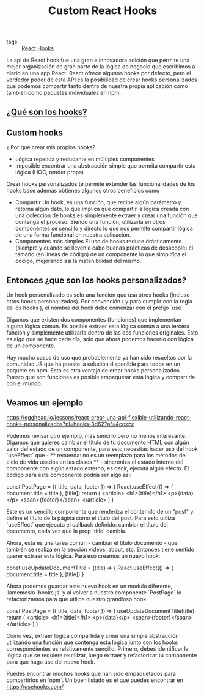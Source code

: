 #+TITLE: Custom React Hooks
#+CREATED: [2020-09-29 Tue 11:51]
#+LAST_MODIFIED: [2020-09-29 Tue 11:51]
#+HUGO_BASE_DIR: ~/Development/matiasfha/brain
#+HUGO_SECTION: notes

 - tags :: [[file:20200929103149-react.org][React]] [[file:20200929115134-hooks.org][Hooks]]

 La api de React hook fue una gran e innovadora adición que permite una mejor organización de gran parte de la lógica de negocio que escribimos a diario en una app React.
 React ofrece algunos hooks por defecto, pero el verdedor poder de esta API es la posibilidad de crear hooks personalizados que podemos compartir tanto dentro de nuestra propia aplicación como también como paquetes individuales en npm.

** [[id:10ea5dd6-0a8c-4805-a19d-29a0aa249120][¿Qué son los hooks?]]

** Custom hooks
¿ Por qué crear mis propios hooks?

- Lógica repetida y redudante en múltiples componentes
- Imposible encontrar una abstracción simple que permita compartir esta lógica (HOC, render props)

Crear hooks personalizados te permite extender las funcionalidades de los hooks base además obtienes algunos otros beneficios como
- Compartir
  Un hook, es una función, que recibe algún parámetro y retorna algún dato, lo que implica que compartir la lógica creada con una colección de hooks es simplemente extraer y crear una función que contenga el proceso. Siendo una función, utilizarla en otros componentes se sencillo y directo lo que nos permite compartir lógica de una forma funcional en nuestra aplicación.
- Componentes más simples
  El uso de hooks reduce drásticamente (siempre y cuando se lleven a cabo buenas prácticas de desacople) el tamaño (en lineas de código) de un componente lo que simplifica el código, mejorando así la matenibilidad del mismo.

** Entonces ¿que son los hooks personalizados?
 Un hook personalizado es solo una función que usa otros hooks (incluso otros hooks personalizados). Por convención ( y para cumplir con la regla de los hooks ), el nombre del hook debe comenzar con el prefijo `use`

 Digamos que existen dos componentes (funciones) que implementan alguna lógica comun. Es posible extraer esta lógica común a una tercera función y simplemente utilizarla dentro de las dos funciones originales. Esto es algo que se hace cada día, solo que ahora podemos hacerlo con lógica de un componente.

 Hay mucho casos de uso que probablemente ya han sido resueltos por la comunidad JS que ha puesto la solución disponible para todos en un paquete en npm. Esto es otra ventaja de crear hooks personalizados. Puesto que son funciones es posible empaquetar esta lógica y compartirla con el mundo.

** Veamos un ejemplo
https://egghead.io/lessons/react-crear-una-api-flexible-utilizando-react-hooks-personalizados?pl=hooks-3d62?af=4cexzz

Podemos revisar otro ejemplo, más sencillo pero no menos interesante.
Digamos que quieres cambiar el titulo de tu documento HTML con algún valor del estado de un componente, para esto necesitas hacer uso del hook `useEffect` que - ** recuerda: no es un reemplazo para los métodos del ciclo de vida usados en las clases ** - sincroniza el estado interno del componente con algún estado externo, es decir, ejecuta algún efecto.
El código para este componente podría ser algo asi:

#+begin_src:jxs
const PostPage = ({ title, data, footer }) => {
    React.useEffect(() => {
        document.title = title
    }, [title])
    return (
        <article>
            <h1>{title}</h1>
            <p>{data}</p>
            <span>{footer}</span>
        </article>
    )
}
#+end_src

Este es un sencillo componente que renderiza el contenido de un "post" y define el título de la página como el título del post. Para esto utiliza `useEffect` que ejecuta el callback definido: cambiar el título del documento, cada vez que la prop `title` cambia.

Ahora, esta es una tarea común - cambiar el título documento - que también se realiza en la sección videos, about, etc. Entonces tiene sentido querer extraer esta lógica. Para eso creamos un nuevo hook:
#+begin_src:javascript
const useUpdateDocumentTitle = (title) => {
    React.useEffect(() => {
        document.title = title
    }, [title])
}
#+end_src

Ahora podemos guardar este nuevo hook en un modulo diferente, llamemoslo `hooks.js` y al volver a nuestro componente `PostPage` lo refactorizamos para que utilice nuestro grandioso hook

#+begin_src:jxs
const PostPage = ({ title, data, footer }) => {
    useUpdateDocumentTitle(title)
    return (
        <article>
            <h1>{title}</h1>
            <p>{data}</p>
            <span>{footer}</span>
        </article>
    )
}
#+end_src

Como vez, extraer lógica compartida y crear una simple abstracción utilizando una función que contenga esta lógica junto con los hooks correspondientes es relativamente sencillo.
Primero, debes identificar la lógica que se requiere reutilizar, luego extraer y refactorizar tu componente para que haga uso del nuevo hook.

Puedes encontrar muchos hooks que han sido empaquetados para compartirlos en `npm`. Un buen listado es el que puedes encontrar en https://usehooks.com/
